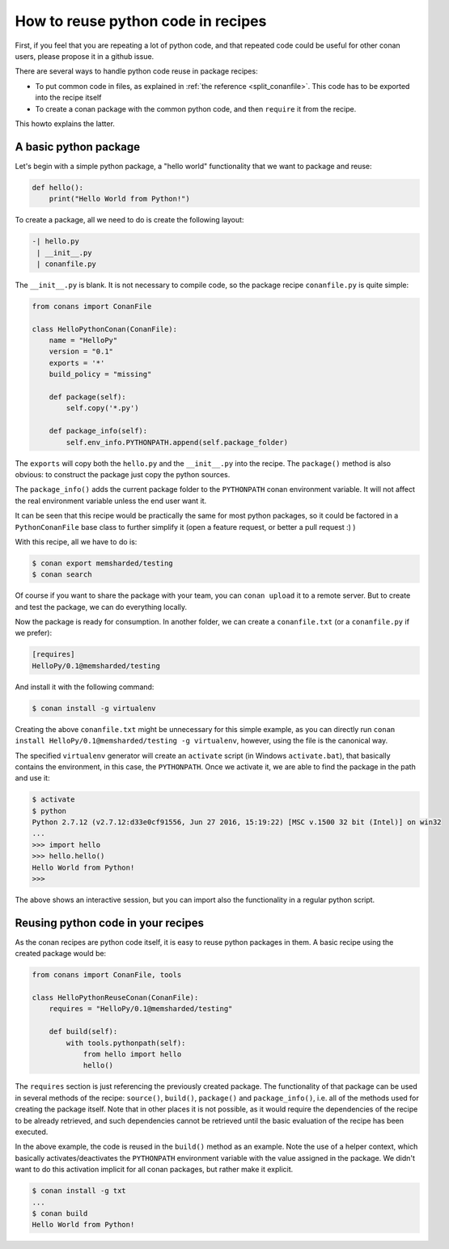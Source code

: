.. _python_reuse:

How to reuse python code in recipes
=====================================

First, if you feel that you are repeating a lot of python code, and that repeated code could be
useful for other conan users, please propose it in a github issue.

There are several ways to handle python code reuse in package recipes:

- To put common code in files, as explained in :ref:`the reference <split_conanfile>`. This code
  has to be exported into the recipe itself
  
- To create a conan package with the common python code, and then ``require`` it from the recipe.

This howto explains the latter.

A basic python package
-----------------------

Let's begin with a simple python package, a "hello world" functionality that we want to package and reuse:

..  code-block:: python

    def hello():
        print("Hello World from Python!")

To create a package, all we need to do is create the following layout:

..  code-block:: text

    -| hello.py
     | __init__.py
     | conanfile.py


The ``__init__.py`` is blank.
It is not necessary to compile code, so the package recipe ``conanfile.py`` is quite simple:


..  code-block:: python

    from conans import ConanFile
    
    class HelloPythonConan(ConanFile):
        name = "HelloPy"
        version = "0.1"
        exports = '*'
        build_policy = "missing"
    
        def package(self):
            self.copy('*.py')
    
        def package_info(self):
            self.env_info.PYTHONPATH.append(self.package_folder)


The ``exports`` will copy both the ``hello.py`` and the ``__init__.py`` into the recipe. The ``package()`` method is also obvious: to construct the package just copy the python sources.


The ``package_info()`` adds the current package folder to the ``PYTHONPATH`` conan environment variable. It will not affect the real environment variable unless the end user want it.


It can be seen that this recipe would be practically the same for most python packages, so it could be factored in a ``PythonConanFile`` base class to further simplify it (open a feature request, or better a pull request :) ) 


With this recipe, all we have to do is:


..  code-block:: bash

    $ conan export memsharded/testing
    $ conan search


Of course if you want to share the package with your team, you can ``conan upload`` it to a remote server. But to create and test the package, we can do everything locally.

Now the package is ready for consumption. In another folder, we can create a ``conanfile.txt`` (or a ``conanfile.py`` if we prefer):

..  code-block:: text

    [requires]
    HelloPy/0.1@memsharded/testing


And install it with the following command:


..  code-block:: bash

    $ conan install -g virtualenv


Creating the above ``conanfile.txt`` might be unnecessary for this simple example, as you can directly run ``conan install HelloPy/0.1@memsharded/testing -g virtualenv``, however, using the file is the canonical way.


The specified ``virtualenv`` generator will create an ``activate`` script (in Windows ``activate.bat``), that basically contains the environment, in this case, the ``PYTHONPATH``. Once we activate it, we are able to find the package in the path and use it:


..  code-block:: bash

    $ activate
    $ python
    Python 2.7.12 (v2.7.12:d33e0cf91556, Jun 27 2016, 15:19:22) [MSC v.1500 32 bit (Intel)] on win32
    ...
    >>> import hello
    >>> hello.hello()
    Hello World from Python!
    >>>


The above shows an interactive session, but you can import also the functionality in a regular python script.


Reusing python code in your recipes
------------------------------------

As the conan recipes are python code itself, it is easy to reuse python packages in them. A basic recipe using the created package would be:

..  code-block:: python

    from conans import ConanFile, tools
    
    class HelloPythonReuseConan(ConanFile):
        requires = "HelloPy/0.1@memsharded/testing"
    
        def build(self):
            with tools.pythonpath(self):
                from hello import hello
                hello()



The ``requires`` section is just referencing the previously created package. The functionality of that package can be used in several methods of the recipe: ``source()``, ``build()``, ``package()`` and ``package_info()``, i.e. all of the methods used for creating the package itself. Note that in other places it is not possible, as it would require the dependencies of the recipe to be already retrieved, and such dependencies cannot be retrieved until the basic evaluation of the recipe has been executed.


In the above example, the code is reused in the ``build()`` method as an example. Note the use of a helper context, which basically activates/deactivates the ``PYTHONPATH`` environment variable with the value assigned in the package. We didn't want to do this activation implicit for all conan packages, but rather make it explicit.


..  code-block:: python

    $ conan install -g txt
    ...
    $ conan build
    Hello World from Python!
